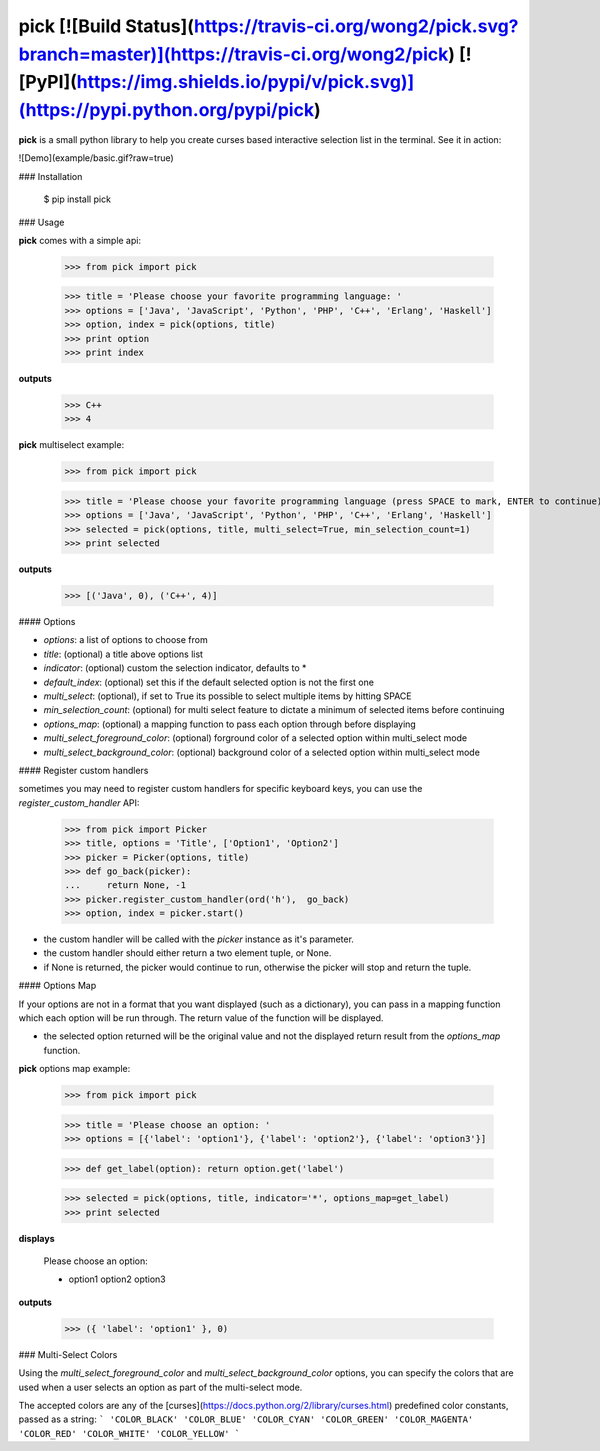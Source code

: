 pick [![Build Status](https://travis-ci.org/wong2/pick.svg?branch=master)](https://travis-ci.org/wong2/pick) [![PyPI](https://img.shields.io/pypi/v/pick.svg)](https://pypi.python.org/pypi/pick)
====

**pick** is a small python library to help you create curses based interactive selection
list in the terminal. See it in action:

![Demo](example/basic.gif?raw=true)


### Installation

    $ pip install pick

### Usage

**pick** comes with a simple api:

    >>> from pick import pick

    >>> title = 'Please choose your favorite programming language: '
    >>> options = ['Java', 'JavaScript', 'Python', 'PHP', 'C++', 'Erlang', 'Haskell']
    >>> option, index = pick(options, title)
    >>> print option
    >>> print index

**outputs**

    >>> C++
    >>> 4

**pick** multiselect example:

    >>> from pick import pick

    >>> title = 'Please choose your favorite programming language (press SPACE to mark, ENTER to continue): '
    >>> options = ['Java', 'JavaScript', 'Python', 'PHP', 'C++', 'Erlang', 'Haskell']
    >>> selected = pick(options, title, multi_select=True, min_selection_count=1)
    >>> print selected

**outputs**

    >>> [('Java', 0), ('C++', 4)]


#### Options

* `options`: a list of options to choose from
* `title`: (optional) a title above options list
* `indicator`: (optional) custom the selection indicator, defaults to *
* `default_index`: (optional) set this if the default selected option is not the first one
* `multi_select`: (optional), if set to True its possible to select multiple items by hitting SPACE
* `min_selection_count`: (optional) for multi select feature to dictate a minimum of selected items before continuing
* `options_map`: (optional) a mapping function to pass each option through before displaying
* `multi_select_foreground_color`: (optional) forground color of a selected option within multi_select mode
* `multi_select_background_color`: (optional) background color of a selected option within multi_select mode

#### Register custom handlers

sometimes you may need to register custom handlers for specific keyboard keys, you can use the `register_custom_handler` API:

    >>> from pick import Picker
    >>> title, options = 'Title', ['Option1', 'Option2']
    >>> picker = Picker(options, title)
    >>> def go_back(picker):
    ...     return None, -1
    >>> picker.register_custom_handler(ord('h'),  go_back)
    >>> option, index = picker.start()

* the custom handler will be called with the `picker` instance as it's parameter.
* the custom handler should either return a two element tuple, or None.
* if None is returned, the picker would continue to run, otherwise the picker will stop and return the tuple.

#### Options Map

If your options are not in a format that you want displayed (such as a dictionary), you can pass in a mapping function which each option will be run through. The return value of the function will be displayed.

* the selected option returned will be the original value and not the displayed return result from the `options_map` function.

**pick** options map example:

    >>> from pick import pick

    >>> title = 'Please choose an option: '
    >>> options = [{'label': 'option1'}, {'label': 'option2'}, {'label': 'option3'}]

    >>> def get_label(option): return option.get('label')

    >>> selected = pick(options, title, indicator='*', options_map=get_label)
    >>> print selected

**displays**

    Please choose an option:

    * option1
      option2
      option3

**outputs**

    >>> ({ 'label': 'option1' }, 0)

### Multi-Select Colors

Using the `multi_select_foreground_color` and `multi_select_background_color` options, you can specify the colors that are used when a user selects an option as part of the multi-select mode.

The accepted colors are any of the [curses](https://docs.python.org/2/library/curses.html) predefined color constants, passed as a string:
```
'COLOR_BLACK'
'COLOR_BLUE'
'COLOR_CYAN'
'COLOR_GREEN'
'COLOR_MAGENTA'
'COLOR_RED'
'COLOR_WHITE'
'COLOR_YELLOW'
```



